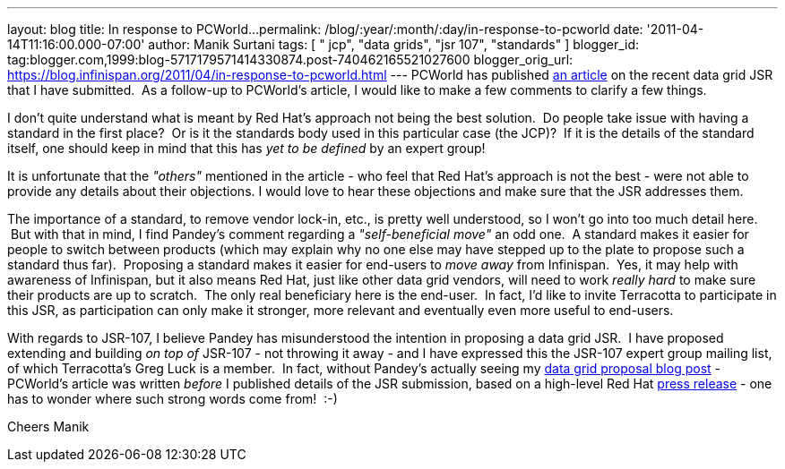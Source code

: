 ---
layout: blog
title: In response to PCWorld...
permalink: /blog/:year/:month/:day/in-response-to-pcworld
date: '2011-04-14T11:16:00.000-07:00'
author: Manik Surtani
tags: [ " jcp", "data grids", "jsr 107", "standards" ]
blogger_id: tag:blogger.com,1999:blog-5717179571414330874.post-740462165521027600
blogger_orig_url: https://blog.infinispan.org/2011/04/in-response-to-pcworld.html
---
PCWorld has published
http://www.pcworld.com/businesscenter/article/225190/red_hat_cache_move_sparks_standards_spat.html[an
article] on the recent data grid JSR that I have submitted.  As a
follow-up to PCWorld's article, I would like to make a few comments to
clarify a few things.

I don't quite understand what is meant by Red Hat's approach not being
the best solution.  Do people take issue with having a standard in the
first place?  Or is it the standards body used in this particular case
(the JCP)?  If it is the details of the standard itself, one should keep
in mind that this has _yet to be defined_ by an expert group!

It is unfortunate that the _"others"_ mentioned in the article - who
feel that Red Hat's approach is not the best - were not able to provide
any details about their objections. I would love to hear these
objections and make sure that the JSR addresses them.

The importance of a standard, to remove vendor lock-in, etc., is pretty
well understood, so I won't go into too much detail here.  But with that
in mind, I find Pandey's comment regarding a _"self-beneficial move"_ an
odd one.  A standard makes it easier for people to switch between
products (which may explain why no one else may have stepped up to the
plate to propose such a standard thus far).  Proposing a standard makes
it easier for end-users to _move away_ from Infinispan.  Yes, it may
help with awareness of Infinispan, but it also means Red Hat, just like
other data grid vendors, will need to work _really hard_ to make sure
their products are up to scratch.  The only real beneficiary here is the
end-user.  In fact, I'd like to invite Terracotta to participate in this
JSR, as participation can only make it stronger, more relevant and
eventually even more useful to end-users.

With regards to JSR-107, I believe Pandey has misunderstood the
intention in proposing a data grid JSR.  I have proposed extending and
building _on top of_ JSR-107 - not throwing it away - and I have
expressed this the JSR-107 expert group mailing list, of which
Terracotta's Greg Luck is a member.  In fact, without Pandey's actually
seeing my
http://infinispan.blogspot.com/2011/04/following-up-on-my-previous-response-to.html[data
grid proposal blog post] - PCWorld's article was written _before_ I
published details of the JSR submission, based on a high-level Red Hat
http://www.redhat.com/about/news/prarchive/2011/Red-Hat-Drives-Leadership-in-Java-EE-Innovation[press
release] - one has to wonder where such strong words come from!  :-)

Cheers
Manik
